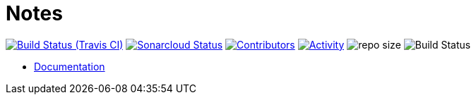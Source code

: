 = Notes

image:https://img.shields.io/travis/gurv/notebook/master.svg[Build Status (Travis CI),link=https://travis-ci.org/gurv/notebook]
image:https://sonarcloud.io/api/project_badges/measure?project=ru.gurv.notebook:notebook&metric=alert_status[Sonarcloud Status,link=https://sonarcloud.io/dashboard?id=ru.gurv.notebook%3Anotebook]
image:https://img.shields.io/github/contributors/gurv/notebook.svg[Contributors,link=https://github.com/gurv/notebook/graphs/contributors]
image:https://img.shields.io/github/commit-activity/m/gurv/notebook.svg[Activity,link=https://github.com/gurv/notebook/pulse]
image:https://img.shields.io/github/repo-size/gurv/notebook.svg[repo size]
image:https://dev.azure.com/gurv/vg/_apis/build/status/vg-notebook?branchName=master[Build Status]

* https://gurv.github.io/notebook/index.html[Documentation]

